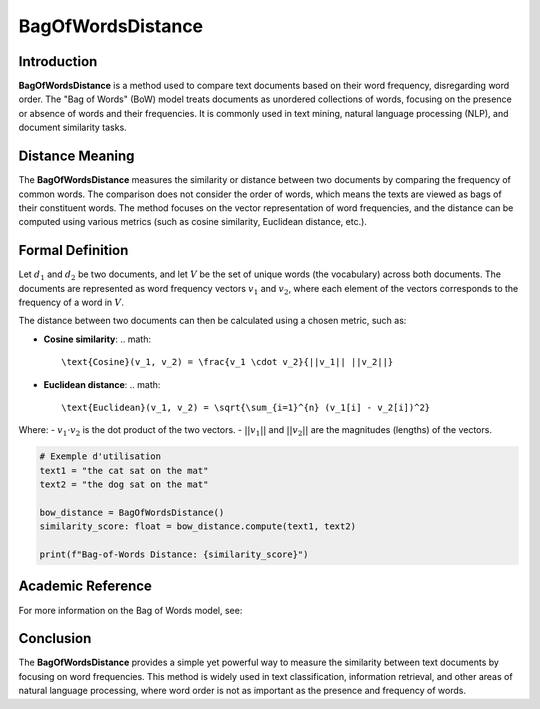 BagOfWordsDistance
===================

Introduction
------------
**BagOfWordsDistance** is a method used to compare text documents based on their word frequency, disregarding word order. The "Bag of Words" (BoW) model treats documents as unordered collections of words, focusing on the presence or absence of words and their frequencies. It is commonly used in text mining, natural language processing (NLP), and document similarity tasks.

Distance Meaning
----------------
The **BagOfWordsDistance** measures the similarity or distance between two documents by comparing the frequency of common words. The comparison does not consider the order of words, which means the texts are viewed as bags of their constituent words. The method focuses on the vector representation of word frequencies, and the distance can be computed using various metrics (such as cosine similarity, Euclidean distance, etc.).

Formal Definition
-----------------
Let :math:`d_1` and :math:`d_2` be two documents, and let :math:`V` be the set of unique words (the vocabulary) across both documents. The documents are represented as word frequency vectors :math:`v_1` and :math:`v_2`, where each element of the vectors corresponds to the frequency of a word in :math:`V`.

The distance between two documents can then be calculated using a chosen metric, such as:

- **Cosine similarity**:
  .. math::
      \text{Cosine}(v_1, v_2) = \frac{v_1 \cdot v_2}{||v_1|| ||v_2||}
  
- **Euclidean distance**:
  .. math::
      \text{Euclidean}(v_1, v_2) = \sqrt{\sum_{i=1}^{n} (v_1[i] - v_2[i])^2}

Where:
- :math:`v_1 \cdot v_2` is the dot product of the two vectors.
- :math:`||v_1||` and :math:`||v_2||` are the magnitudes (lengths) of the vectors.

.. code-block:: python

  # Exemple d'utilisation
  text1 = "the cat sat on the mat"
  text2 = "the dog sat on the mat"

  bow_distance = BagOfWordsDistance()
  similarity_score: float = bow_distance.compute(text1, text2)

  print(f"Bag-of-Words Distance: {similarity_score}")

Academic Reference
------------------
For more information on the Bag of Words model, see:


Conclusion
----------
The **BagOfWordsDistance** provides a simple yet powerful way to measure the similarity between text documents by focusing on word frequencies. This method is widely used in text classification, information retrieval, and other areas of natural language processing, where word order is not as important as the presence and frequency of words.
